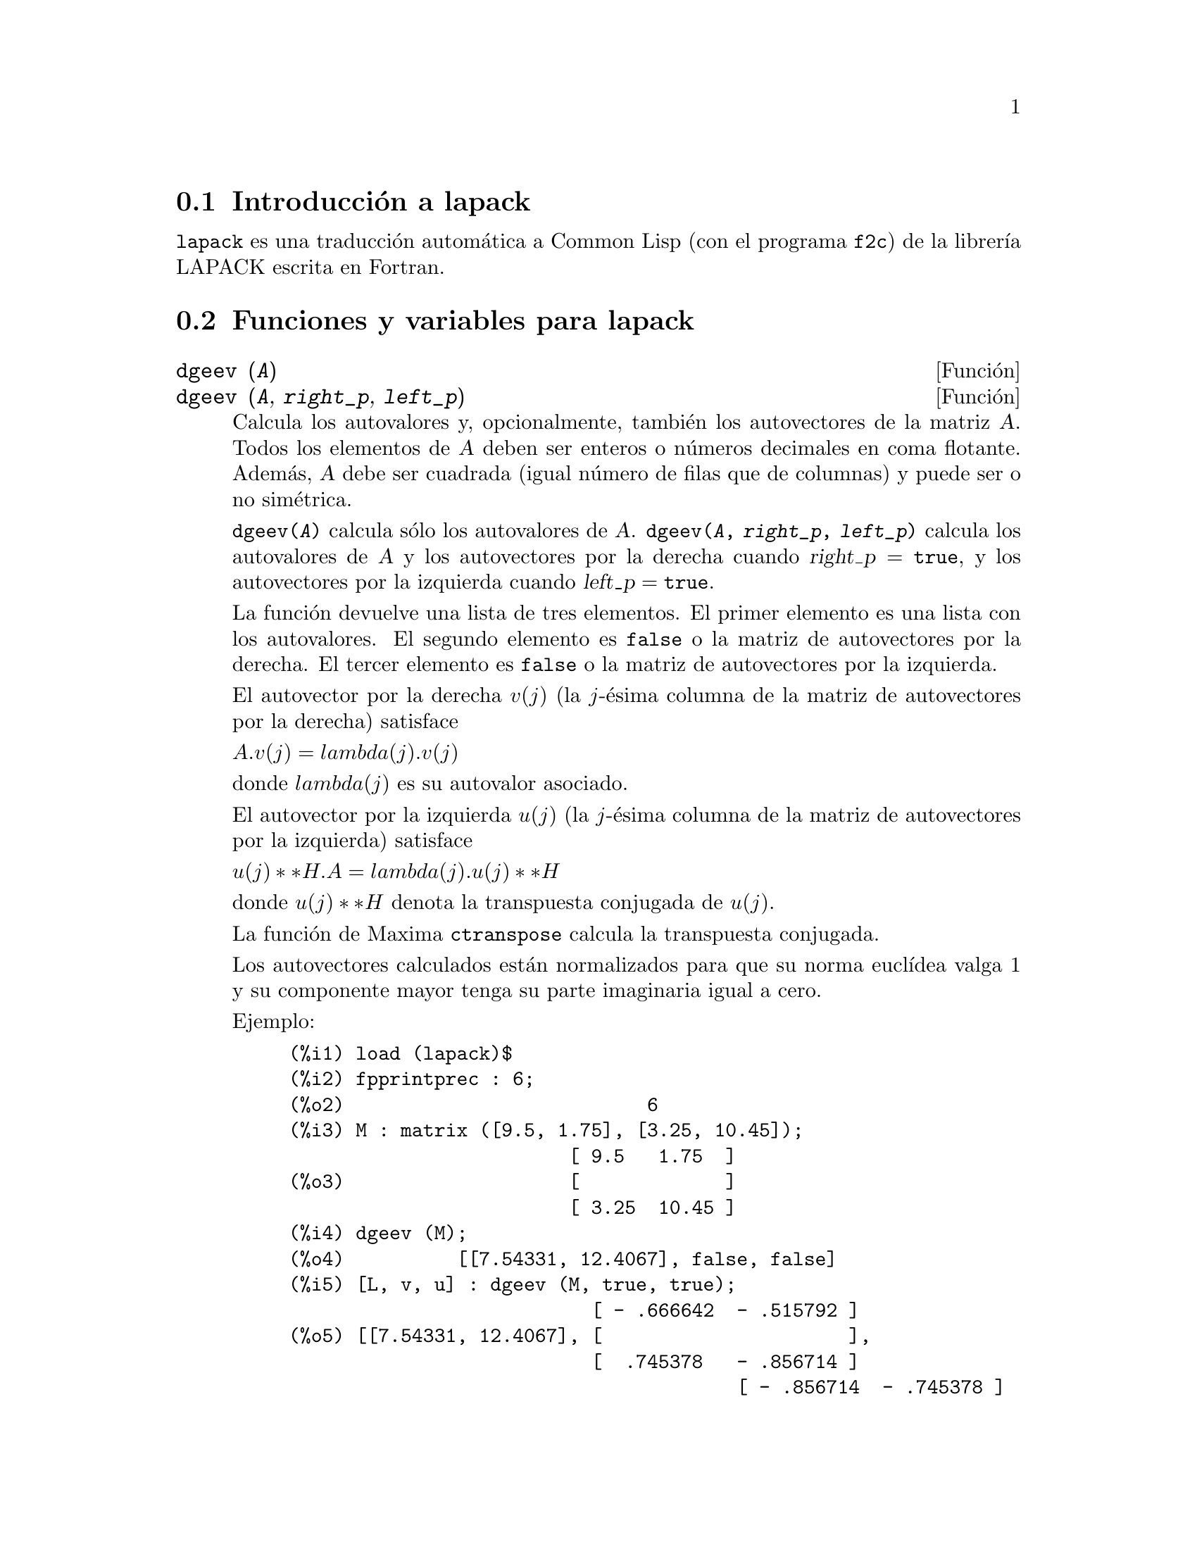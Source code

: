 @c english version 1.6
@menu
* Introducci@'on a lapack::
* Funciones y variables para lapack::
@end menu

@node Introducci@'on a lapack, Funciones y variables para lapack, lapack, lapack
@section Introducci@'on a lapack

@code{lapack} es una traducci@'on autom@'atica a Common Lisp (con el programa @code{f2c})  
de la librer@'{@dotless{i}}a LAPACK escrita en Fortran.


@node Funciones y variables para lapack, , Introducci@'on a lapack, lapack
@section Funciones y variables para lapack

@deffn {Funci@'on} dgeev (@var{A})
@deffnx {Funci@'on} dgeev (@var{A}, @var{right_p}, @var{left_p})

Calcula los autovalores y, opcionalmente, tambi@'en los autovectores de la matriz @var{A}.
Todos los elementos de @var{A} deben ser enteros o n@'umeros decimales en coma flotante.
Adem@'as, @var{A} debe ser cuadrada (igual n@'umero de filas que de columnas) y puede
ser o no sim@'etrica.

@code{dgeev(@var{A})} calcula s@'olo los autovalores de @var{A}. 
@code{dgeev(@var{A}, @var{right_p}, @var{left_p})} calcula los autovalores de @var{A}
y los autovectores por la derecha cuando @math{@var{right_p} = @code{true}}, y
los autovectores por la izquierda cuando @math{@var{left_p} = @code{true}}.

La funci@'on devuelve una lista de tres elementos.
El primer elemento es una lista con los autovalores.
El segundo elemento es @code{false} o la matriz de autovectores por la derecha.
El tercer elemento es @code{false} o la matriz de autovectores por la izquierda.

El autovector por la derecha @math{v(j)} (la @math{j}-@'esima columna de la matriz de
autovectores por la derecha) satisface

@math{A . v(j) = lambda(j) . v(j)}

donde @math{lambda(j)} es su autovalor asociado.

El autovector por la izquierda @math{u(j)} (la @math{j}-@'esima columna de la matriz de
autovectores por la izquierda) satisface

@math{u(j)**H . A = lambda(j) . u(j)**H}

donde @math{u(j)**H} denota la transpuesta conjugada de @math{u(j)}.

La funci@'on de Maxima @code{ctranspose} calcula la transpuesta conjugada.

Los autovectores calculados est@'an normalizados para que su norma
eucl@'{@dotless{i}}dea valga 1 y su componente mayor tenga su parte
imaginaria igual a cero.

Ejemplo:

@c ===beg===
@c load (lapack)$
@c fpprintprec : 6;
@c M : matrix ([9.5, 1.75], [3.25, 10.45]);
@c dgeev (M);
@c [L, v, u] : dgeev (M, true, true);
@c D : apply (diag_matrix, L);
@c M . v - v . D;
@c transpose (u) . M - D . transpose (u);
@c ===end===
@example
(%i1) load (lapack)$
(%i2) fpprintprec : 6;
(%o2)                           6
(%i3) M : matrix ([9.5, 1.75], [3.25, 10.45]);
                         [ 9.5   1.75  ]
(%o3)                    [             ]
                         [ 3.25  10.45 ]
(%i4) dgeev (M);
(%o4)          [[7.54331, 12.4067], false, false]
(%i5) [L, v, u] : dgeev (M, true, true);
                           [ - .666642  - .515792 ]
(%o5) [[7.54331, 12.4067], [                      ], 
                           [  .745378   - .856714 ]
                                        [ - .856714  - .745378 ]
                                        [                      ]]
                                        [  .515792   - .666642 ]
(%i6) D : apply (diag_matrix, L);
                      [ 7.54331     0    ]
(%o6)                 [                  ]
                      [    0     12.4067 ]
(%i7) M . v - v . D;
                [      0.0       - 8.88178E-16 ]
(%o7)           [                              ]
                [ - 8.88178E-16       0.0      ]
(%i8) transpose (u) . M - D . transpose (u);
                     [ 0.0  - 4.44089E-16 ]
(%o8)                [                    ]
                     [ 0.0       0.0      ]
@end example
@end deffn



@deffn {Funci@'on} dgesv (@var{A}, @var{b})

Calcula la soluci@'on @var{x} de la ecuaci@'on @math{@var{A} @var{x} = @var{b}},
siendo @var{A} una matriz cuadrada y @var{b} otra matriz con el mismo
n@'umero de filas que @var{A} y un n@'umero arbitrario de columnas. Las 
dimensiones de la soluci@'on @var{x} son las mismas de @var{b}.

Los elementos de @var{A} y @var{b} deben ser reducibles a n@'umeros decimales
si se les aplica la funci@'on @code{float}, por lo que tales elementos
pueden en principio ser de cualquier tipo num@'erico, constantes num@'ericas
simb@'olicas o cualesquiera expresiones reducibles a un n@'umero decimal.
Los elementos de @var{x} son siempre n@'umeros decimales. Todas las
operaciones aritm@'eticas se realizan en coma flotante.

@code{dgesv} calcula la soluci@'on mediante la descomposici@'on LU de @var{A}.

Ejemplos:

@code{dgesv} calcula la soluci@'on @var{x} de la ecuaci@'on 
@math{@var{A} @var{x} = @var{b}}.

@c ===beg===
@c A : matrix ([1, -2.5], [0.375, 5]);
@c b : matrix ([1.75], [-0.625]);
@c x : dgesv (A, b);
@c dlange (inf_norm, b - A . x);
@c ===end===
@example
(%i1) A : matrix ([1, -2.5], [0.375, 5]);
                               [   1    - 2.5 ]
(%o1)                          [              ]
                               [ 0.375    5   ]
(%i2) b : matrix ([1.75], [-0.625]);
                                  [  1.75   ]
(%o2)                             [         ]
                                  [ - 0.625 ]
(%i3) x : dgesv (A, b);
                            [  1.210526315789474  ]
(%o3)                       [                     ]
                            [ - 0.215789473684211 ]
(%i4) dlange (inf_norm, b - A.x);
(%o4)                                 0.0
@end example

@var{b} una matriz con el mismo n@'umero de filas que @var{A}
y un n@'umero arbitrario de columnas. Las dimensiones de 
@var{x} son las mismas de @var{b}.

@c ===beg===
@c A : matrix ([1, -0.15], [1.82, 2]);
@c b : matrix ([3.7, 1, 8], [-2.3, 5, -3.9]);
@c x : dgesv (A, b);
@c dlange (inf_norm, b - A . x);
@c ===end===
@example
(%o0)                                done
(%i1) A : matrix ([1, -0.15], [1.82, 2]);
                               [  1    - 0.15 ]
(%o1)                          [              ]
                               [ 1.82    2    ]
(%i2) b : matrix ([3.7, 1, 8], [-2.3, 5, -3.9]);
                              [  3.7   1    8   ]
(%o2)                         [                 ]
                              [ - 2.3  5  - 3.9 ]
(%i3) x : dgesv (A, b);
        [  3.103827540695117   1.20985481742191    6.781786185657722  ]
(%o3)   [                                                             ]
        [ - 3.974483062032557  1.399032116146062  - 8.121425428948527 ]
(%i4) dlange (inf_norm, b - A . x);
(%o4)                       1.1102230246251565E-15
@end example

Los elementos de @var{A} y @var{b} deben ser reducibles a n@'umeros decimales.

@c ===beg===
@c A : matrix ([5, -%pi], [1b0, 11/17]);
@c b : matrix ([%e], [sin(1)]);
@c x : dgesv (A, b);
@c dlange (inf_norm, b - A . x);
@c ===end===
@example
(%i1) A : matrix ([5, -%pi], [1b0, 11/17]);
                               [   5    - %pi ]
                               [              ]
(%o1)                          [         11   ]
                               [ 1.0b0   --   ]
                               [         17   ]
(%i2) b : matrix ([%e], [sin(1)]);
                                  [   %e   ]
(%o2)                             [        ]
                                  [ sin(1) ]
(%i3) x : dgesv (A, b);
                             [ 0.690375643155986 ]
(%o3)                        [                   ]
                             [ 0.233510982552952 ]
(%i4) dlange (inf_norm, b - A . x);
(%o4)                        2.220446049250313E-16
@end example

@end deffn




@deffn {Funci@'on} dgesvd (@var{A})
@deffnx {Funci@'on} dgesvd (@var{A}, @var{left_p}, @var{right_p})

Calcula la descomposici@'on singular (SVD, en ingl@'es) de la matriz @var{A},
que contiene los valores singulares y, opcionalmente, los vectores singulares por
la derecha o por la izquierda. Todos los elementos de @var{A} deben ser enteros o 
n@'umeros decimales en coma flotante. La matriz @var{A} puede ser cuadrada o no 
(igual n@'umero de filas que de columnas).

Sea @math{m} el n@'umero de filas y @math{n} el de columnas de @var{A}.
La descomposici@'on singular de @var{A} consiste en calcular tres matrices: 
@var{U}, @var{Sigma} y @var{V^T}, tales que

@c @math{@var{A} = @var{U} . @var{Sigma} . @var{V^T}}
@math{@var{A} = @var{U} . @var{Sigma} . @var{V}^T}

donde @var{U} es una matriz unitaria @math{m}-por-@math{m},
@var{Sigma} es una matriz diagonal @math{m}-por-@math{n} y
@var{V^T} es una matriz unitaria @math{n}-por-@math{n}.

Sea @math{sigma[i]} un elemento diagonal de @math{Sigma}, esto es,
@math{@var{Sigma}[i, i] = @var{sigma}[i]}. Los elementos @math{sigma[i]}
se llaman valores singulares de @var{A}, los cuales son reales y no negativos,
siendo devueltos por la funci@'on @code{dgesvd} en orden descendente. 

Las primeras @math{min(m, n)} columnas de @var{U} y @var{V} son los vectores
singulares izquierdo y derecho de @var{A}. N@'otese que @code{dgesvd}
devuelve la transpuesta de @var{V}, no la propia matriz @var{V}.

@code{dgesvd(@var{A})} calcula @'unicamente los valores singulares de @var{A}.
@code{dgesvd(@var{A}, @var{left_p}, @var{right_p})} calcula los valores singulares
de @var{A} y los vectores sigulares por la izquierda cuando @math{@var{left_p} = @code{true}},
y los vectores sigulares por la derecha cuando @math{@var{right_p} = @code{true}}.

La funci@'on devuelve una lista de tres elementos.
El primer elemento es una lista con los valores singulares.
El segundo elemento es @code{false} o la matriz de vectores singulares por la izquierda.
El tercer elemento es @code{false} o la matriz de vectores singulares por la derecha.

Ejemplo:

@c ===beg===
@c load (lapack)$
@c fpprintprec : 6;
@c M: matrix([1, 2, 3], [3.5, 0.5, 8], [-1, 2, -3], [4, 9, 7]);
@c dgesvd (M);
@c [sigma, U, VT] : dgesvd (M, true, true);
@c m : length (U);
@c n : length (VT);
@c Sigma:
@c   genmatrix(lambda ([i, j], if i=j then sigma[i] else 0),
@c             m, n);
@c U . Sigma . VT - M;
@c transpose (U) . U;
@c VT . transpose (VT);
@c ===end===
@example
(%i1) load (lapack)$
(%i2) fpprintprec : 6;
(%o2)                           6
(%i3) M: matrix([1, 2, 3], [3.5, 0.5, 8], [-1, 2, -3], [4, 9, 7]);
                        [  1    2    3  ]
                        [               ]
                        [ 3.5  0.5   8  ]
(%o3)                   [               ]
                        [ - 1   2   - 3 ]
                        [               ]
                        [  4    9    7  ]
(%i4) dgesvd (M);
(%o4)      [[14.4744, 6.38637, .452547], false, false]
(%i5) [sigma, U, VT] : dgesvd (M, true, true);
(%o5) [[14.4744, 6.38637, .452547], 
[ - .256731  .00816168   .959029    - .119523 ]
[                                             ]
[ - .526456   .672116   - .206236   - .478091 ]
[                                             ], 
[  .107997   - .532278  - .0708315  - 0.83666 ]
[                                             ]
[ - .803287  - .514659  - .180867    .239046  ]
[ - .374486  - .538209  - .755044 ]
[                                 ]
[  .130623   - .836799   0.5317   ]]
[                                 ]
[ - .917986   .100488    .383672  ]
(%i6) m : length (U);
(%o6)                           4
(%i7) n : length (VT);
(%o7)                           3
(%i8) Sigma:
        genmatrix(lambda ([i, j], if i=j then sigma[i] else 0),
                  m, n);
                  [ 14.4744     0        0    ]
                  [                           ]
                  [    0     6.38637     0    ]
(%o8)             [                           ]
                  [    0        0     .452547 ]
                  [                           ]
                  [    0        0        0    ]
(%i9) U . Sigma . VT - M;
          [  1.11022E-15        0.0       1.77636E-15 ]
          [                                           ]
          [  1.33227E-15    1.66533E-15       0.0     ]
(%o9)     [                                           ]
          [ - 4.44089E-16  - 8.88178E-16  4.44089E-16 ]
          [                                           ]
          [  8.88178E-16    1.77636E-15   8.88178E-16 ]
(%i10) transpose (U) . U;
       [     1.0      5.55112E-17    2.498E-16     2.77556E-17  ]
       [                                                        ]
       [ 5.55112E-17      1.0       5.55112E-17    4.16334E-17  ]
(%o10) [                                                        ]
       [  2.498E-16   5.55112E-17       1.0       - 2.08167E-16 ]
       [                                                        ]
       [ 2.77556E-17  4.16334E-17  - 2.08167E-16       1.0      ]
(%i11) VT . transpose (VT);
          [      1.0           0.0      - 5.55112E-17 ]
          [                                           ]
(%o11)    [      0.0           1.0       5.55112E-17  ]
          [                                           ]
          [ - 5.55112E-17  5.55112E-17       1.0      ]
@end example


@end deffn

@deffn {Funci@'on} dlange (@var{norm}, @var{A})
@deffnx {Funci@'on} zlange (@var{norm}, @var{A})

Calcula una norma o seudonorma de la matriz @var{A}.

@table @code
@item max
Calcula @math{max(abs(A(i, j)))}, siendo @math{i} y @math{j} n@'umeros de filas
y columnas, respectivamente, de @var{A}.
N@'otese que esta funci@'on no es una norma matricial.
@item one_norm
Calcula la norma @math{L[1]} de @var{A},
esto es, el m@'aximo de la suma de los valores absolutos de los elementos de cada columna.
@item inf_norm
Calcula la norma @math{L[inf]} de @var{A},
esto es, el m@'aximo de la suma de los valores absolutos de los elementos de cada fila.
@item frobenius
Calcula la norma de Frobenius de @var{A},
esto es, la ra@'{@dotless{i}}z cuadrada de la suma de los cuadrados de los elementos de
la matriz.
@end table


@end deffn
